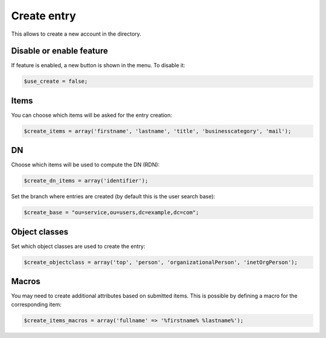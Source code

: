 Create entry
============

This allows to create a new account in the directory.

Disable or enable feature
-------------------------

If feature is enabled, a new button is shown in the menu.
To disable it:

.. code-block:: php

   $use_create = false;

Items
-----

You can choose which items will be asked for the entry creation:

.. code-block:: php

   $create_items = array('firstname', 'lastname', 'title', 'businesscategory', 'mail');

DN
--

Choose which items will be used to compute the DN (RDN):

.. code-block:: php

   $create_dn_items = array('identifier');

Set the branch where entries are created (by default this is the user search base):

.. code-block:: php

   $create_base = "ou=service,ou=users,dc=example,dc=com";


Object classes
--------------

Set which object classes are used to create the entry:

.. code-block:: php

   $create_objectclass = array('top', 'person', 'organizationalPerson', 'inetOrgPerson');

Macros
------

You may need to create additional attributes based on submitted items.
This is possible by defining a macro for the corresponding item:

.. code-block:: php

   $create_items_macros = array('fullname' => '%firstname% %lastname%');
